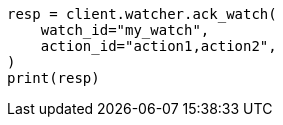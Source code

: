 // This file is autogenerated, DO NOT EDIT
// rest-api/watcher/ack-watch.asciidoc:251

[source, python]
----
resp = client.watcher.ack_watch(
    watch_id="my_watch",
    action_id="action1,action2",
)
print(resp)
----
